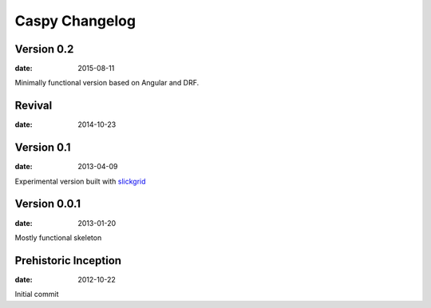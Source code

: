 Caspy Changelog
==================

Version 0.2
-------------
:date: 2015-08-11

Minimally functional version based on Angular and DRF.

Revival
--------------------------
:date: 2014-10-23

Version 0.1
--------------------------
:date: 2013-04-09

Experimental version built with slickgrid_

.. _slickgrid: https://github.com/mleibman/SlickGrid

Version 0.0.1
--------------------------
:date: 2013-01-20

Mostly functional skeleton

Prehistoric Inception
----------------------
:date: 2012-10-22

Initial commit
